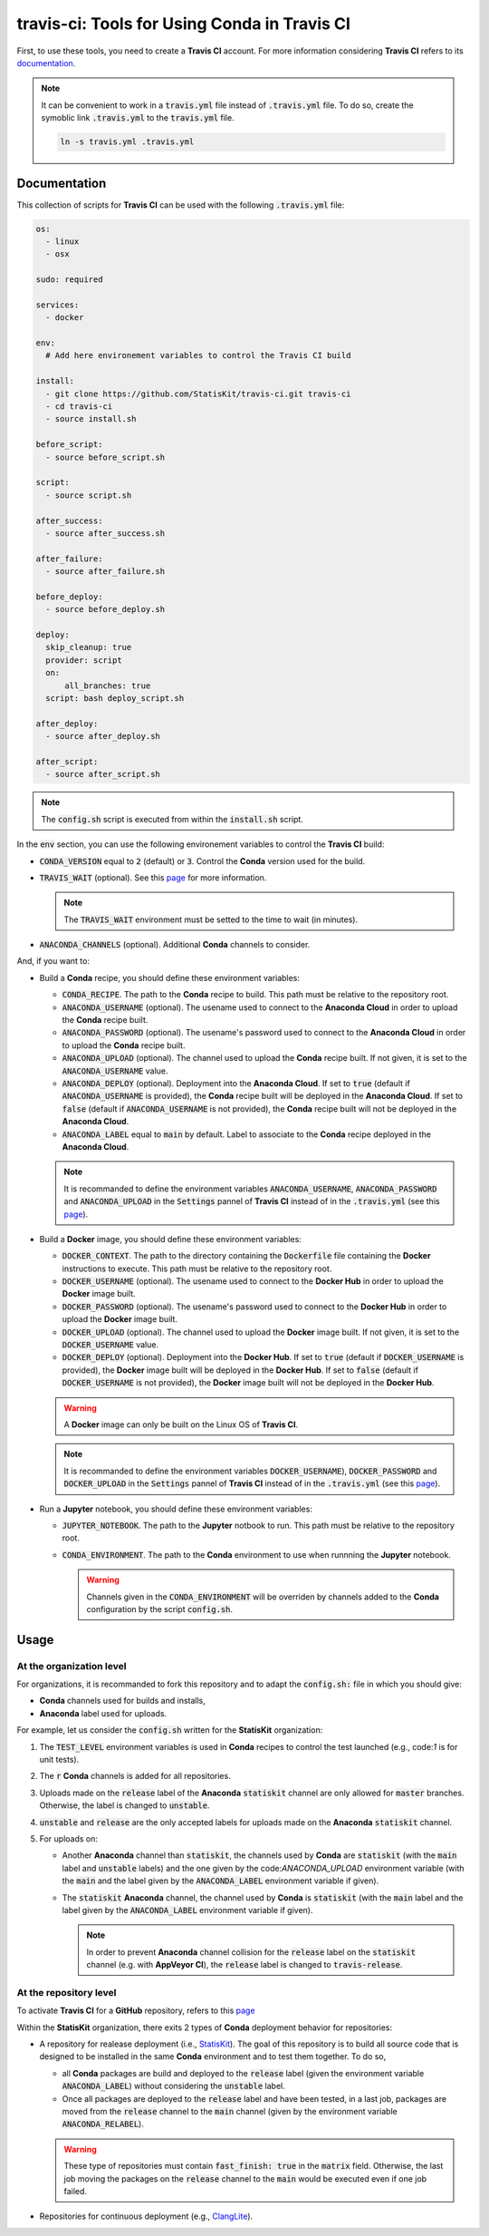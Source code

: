.. Copyright [2017-2018] UMR MISTEA INRA, UMR LEPSE INRA,                ..
..                       UMR AGAP CIRAD, EPI Virtual Plants Inria        ..
..                                                                       ..
.. This file is part of the StatisKit project. More information can be   ..
.. found at                                                              ..
..                                                                       ..
..     http://StatisKit.rtfd.io                                            ..
..                                                                       ..
.. The Apache Software Foundation (ASF) licenses this file to you under  ..
.. the Apache License, Version 2.0 (the "License"); you may not use this ..
.. file except in compliance with the License. You should have received  ..
.. a copy of the Apache License, Version 2.0 along with this file; see   ..
.. the file LICENSE. If not, you may obtain a copy of the License at     ..
..                                                                       ..
..     http://www.apache.org/licenses/LICENSE-2.0                        ..
..                                                                       ..
.. Unless required by applicable law or agreed to in writing, software   ..
.. distributed under the License is distributed on an "AS IS" BASIS,     ..
.. WITHOUT WARRANTIES OR CONDITIONS OF ANY KIND, either express or       ..
.. mplied. See the License for the specific language governing           ..
.. permissions and limitations under the License.                        ..

travis-ci: Tools for Using **Conda** in **Travis CI**
=====================================================

First, to use these tools, you need to create a **Travis CI** account.
For more information considering **Travis CI** refers to its `documentation <https://docs.travis-ci.com/>`_.

.. note::

    It can be convenient to work in a :code:`travis.yml` file instead of :code:`.travis.yml` file.
    To do so, create the symoblic link :code:`.travis.yml` to the :code:`travis.yml` file.

    .. code-block::

       ln -s travis.yml .travis.yml
    
Documentation
-------------

This collection of scripts for **Travis CI** can be used with the following :code:`.travis.yml` file:

.. code-block:: yaml

    os:
      - linux
      - osx

    sudo: required

    services:
      - docker

    env:
      # Add here environement variables to control the Travis CI build

    install:
      - git clone https://github.com/StatisKit/travis-ci.git travis-ci
      - cd travis-ci
      - source install.sh

    before_script:
      - source before_script.sh

    script:
      - source script.sh

    after_success:
      - source after_success.sh

    after_failure:
      - source after_failure.sh

    before_deploy:
      - source before_deploy.sh

    deploy:
      skip_cleanup: true
      provider: script
      on:
          all_branches: true
      script: bash deploy_script.sh

    after_deploy:
      - source after_deploy.sh

    after_script:
      - source after_script.sh

.. note::

   The :code:`config.sh` script is executed from within the :code:`install.sh` script.

In the :code:`env` section, you can use the following environement variables to control the **Travis CI** build:
  
* :code:`CONDA_VERSION` equal to :code:`2` (default) or :code:`3`.
  Control the **Conda** version used for the build.
* :code:`TRAVIS_WAIT` (optional).
  See this `page <https://docs.travis-ci.com/user/common-build-problems/#Build-times-out-because-no-output-was-received>`_ for more information.
  
  .. note::
  
    The :code:`TRAVIS_WAIT` environment must be setted to the time to wait (in minutes).
    
* :code:`ANACONDA_CHANNELS` (optional).
  Additional **Conda** channels to consider.

And, if you want to:

* Build a **Conda** recipe, you should define these environment variables:

  * :code:`CONDA_RECIPE`.
    The path to the **Conda** recipe to build.
    This path must be relative to the repository root.
  * :code:`ANACONDA_USERNAME` (optional).
    The usename used to connect to the **Anaconda Cloud** in order to upload the **Conda** recipe built.
  * :code:`ANACONDA_PASSWORD` (optional).
    The usename's password used to connect to the **Anaconda Cloud** in order to upload the **Conda** recipe built.
  * :code:`ANACONDA_UPLOAD` (optional).
    The channel used to upload the **Conda** recipe built.
    If not given, it is set to the :code:`ANACONDA_USERNAME` value.
  * :code:`ANACONDA_DEPLOY` (optional).
    Deployment into the **Anaconda Cloud**.
    If set to :code:`true` (default if :code:`ANACONDA_USERNAME` is provided), the **Conda** recipe built will be deployed in the **Anaconda Cloud**.
    If set to :code:`false` (default if :code:`ANACONDA_USERNAME` is not provided), the **Conda** recipe built will not be deployed in the **Anaconda Cloud**.
  * :code:`ANACONDA_LABEL` equal to :code:`main` by default.
    Label to associate to the **Conda** recipe deployed in the **Anaconda Cloud**.

  .. note::

     It is recommanded to define the environment variables :code:`ANACONDA_USERNAME`, :code:`ANACONDA_PASSWORD` and :code:`ANACONDA_UPLOAD` in the :code:`Settings` pannel of **Travis CI** instead of in the :code:`.travis.yml` (see this `page <https://docs.travis-ci.com/user/environment-variables#Defining-Variables-in-Repository-Settings>`_).

* Build a **Docker** image, you should define these environment  variables:

  * :code:`DOCKER_CONTEXT`.
    The path to the directory containing the :code:`Dockerfile` file containing the **Docker** instructions to execute.
    This path must be relative to the repository root.
  * :code:`DOCKER_USERNAME` (optional).
    The usename used to connect to the **Docker Hub** in order to upload the **Docker** image built.
  * :code:`DOCKER_PASSWORD` (optional).
    The usename's password used to connect to the **Docker Hub** in order to upload the **Docker** image built.
  * :code:`DOCKER_UPLOAD` (optional).
    The channel used to upload the **Docker** image built.
    If not given, it is set to the :code:`DOCKER_USERNAME` value.
  * :code:`DOCKER_DEPLOY` (optional).
    Deployment into the **Docker Hub**.
    If set to :code:`true` (default if :code:`DOCKER_USERNAME` is provided), the **Docker** image built will be deployed in the **Docker Hub**.
    If set to :code:`false` (default if :code:`DOCKER_USERNAME` is not provided), the **Docker** image built will not be deployed in the **Docker Hub**.
    
  .. warning::

     A **Docker** image can only be built on the Linux OS of **Travis CI**.

  .. note::

     It is recommanded to define the environment variables :code:`DOCKER_USERNAME`), :code:`DOCKER_PASSWORD` and :code:`DOCKER_UPLOAD` in the :code:`Settings` pannel of **Travis CI** instead of in the :code:`.travis.yml` (see this `page <https://docs.travis-ci.com/user/environment-variables#Defining-Variables-in-Repository-Settings>`_).

* Run a **Jupyter** notebook, you should define these environment  variables:

  * :code:`JUPYTER_NOTEBOOK`.
    The path to the **Jupyter** notbook to run.
    This path must be relative to the repository root.
  * :code:`CONDA_ENVIRONMENT`.
    The path to the **Conda** environment to use when runnning the **Jupyter** notebook.
    

    .. warning::

        Channels given in the :code:`CONDA_ENVIRONMENT` will be overriden by channels added to the **Conda** configuration by the script :code:`config.sh`.

Usage
-----

At the organization level
+++++++++++++++++++++++++

For organizations, it is recommanded to fork this repository and to adapt the :code:`config.sh:` file in which you should give:

* **Conda** channels used for builds and installs,
* **Anaconda** label used for uploads.

For example, let us consider the :code:`config.sh` written for the **StatisKit** organization:

1. The :code:`TEST_LEVEL` environment variables is used in **Conda** recipes to control the test launched (e.g., code:`1` is for unit tests).

   .. literalinclude:: config.sh
      :lines: 23

2. The :code:`r` **Conda** channels is added for all repositories.

   .. literalinclude:: config.sh
      :lines: 24

3. Uploads made on the :code:`release` label of the **Anaconda** :code:`statiskit` channel are only allowed for :code:`master` branches.
   Otherwise, the label is changed to :code:`unstable`. 

   .. literalinclude:: config.sh
      :lines: 25-27

4. :code:`unstable` and :code:`release` are the only accepted labels for uploads made on the **Anaconda** :code:`statiskit` channel. 

   .. literalinclude:: config.sh
      :lines: 28-30

5. For uploads on:

   *  Another **Anaconda** channel than :code:`statiskit`, the channels used by **Conda** are :code:`statiskit` (with the :code:`main` label and :code:`unstable` labels) and the one given by the code:`ANACONDA_UPLOAD` environment variable (with the :code:`main` and the label given by the :code:`ANACONDA_LABEL` environment variable if given).

      .. literalinclude:: config.sh
         :lines: 33-40,47

   *  The :code:`statiskit` **Anaconda** channel, the channel used by **Conda** is :code:`statiskit` (with the :code:`main` label and the label given by the :code:`ANACONDA_LABEL` environment variable if given).

      .. literalinclude:: config.sh
         :lines: 33,40-47

      .. note::

         In order to prevent **Anaconda** channel collision for the :code:`release` label on the :code:`statiskit` channel (e.g. with **AppVeyor CI**), the :code:`release` label is changed to :code:`travis-release`. 

At the repository level
+++++++++++++++++++++++

To activate **Travis CI** for a **GitHub** repository, refers to this `page <https://help.github.com/enterprise/2.11/admin/guides/developer-workflow/continuous-integration-using-travis-ci/>`_

Within the **StatisKit** organization, there exits 2 types of **Conda** deployment behavior for repositories:

* A repository for realease deployment (i.e., `StatisKit <http://github.com/StatisKit/StatisKit>`_).
  The goal of this repository is to build all source code that is designed to be installed in the same **Conda** environment and to test them together.
  To do so,
  
  * all **Conda** packages are build and deployed to the :code:`release` label (given the environment variable :code:`ANACONDA_LABEL`) without considering the :code:`unstable` label.
  * Once all packages are deployed to the :code:`release` label and have been tested, in a last job, packages are moved from the :code:`release` channel to the :code:`main` channel (given by the environment variable :code:`ANACONDA_RELABEL`).
  
  .. warning:: 
  
     These type of repositories must contain :code:`fast_finish: true` in the :code:`matrix` field.
     Otherwise, the last job moving the packages on the :code:`release` channel to the :code:`main` would be executed even if one job failed.
     
* Repositories for continuous deployment (e.g., `ClangLite <http://github.com/StatisKit/ClangLite>`_).